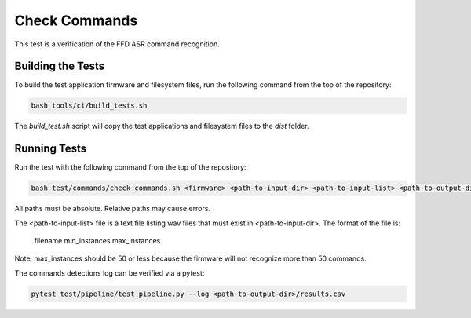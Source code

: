 
##############
Check Commands
##############

This test is a verification of the FFD ASR command recognition.  

******************
Building the Tests
******************

To build the test application firmware and filesystem files, run the following command from the top of the repository: 

.. code-block:: console

    bash tools/ci/build_tests.sh

The `build_test.sh` script will copy the test applications and filesystem files to the `dist` folder.  

*************
Running Tests
*************

Run the test with the following command from the top of the repository:

.. code-block:: console

    bash test/commands/check_commands.sh <firmware> <path-to-input-dir> <path-to-input-list> <path-to-output-dir>

All paths must be absolute.  Relative paths may cause errors.  

The <path-to-input-list> file is a text file listing wav files that must exist in <path-to-input-dir>.  The format of the file is:

    filename    min_instances    max_instances 

Note, max_instances should be 50 or less because the firmware will not recognize more than 50 commands.

The commands detections log can be verified via a pytest:

.. code-block:: console

    pytest test/pipeline/test_pipeline.py --log <path-to-output-dir>/results.csv